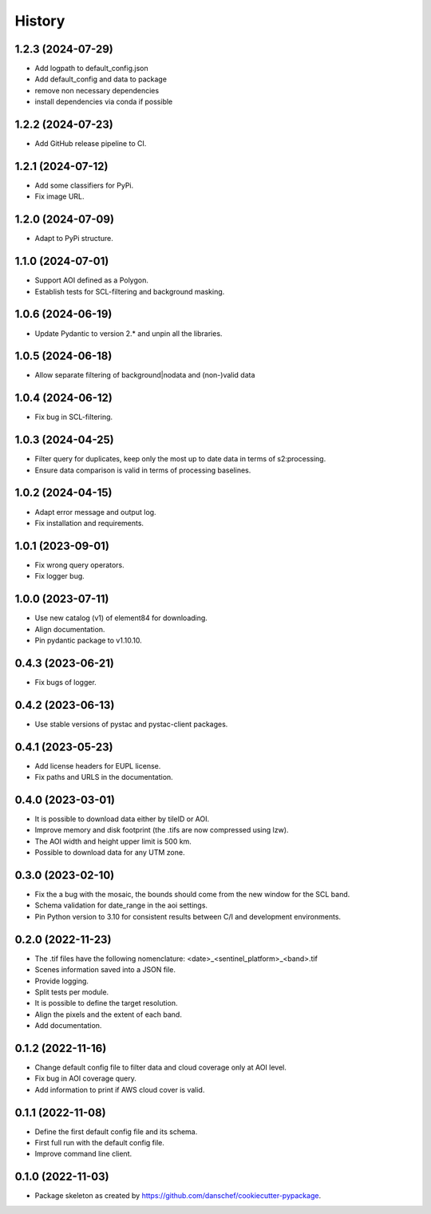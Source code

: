 =======
History
=======

1.2.3 (2024-07-29)
-------------------
* Add logpath to default_config.json
* Add default_config and data to package
* remove non necessary dependencies
* install dependencies via conda if possible

1.2.2 (2024-07-23)
-------------------
* Add GitHub release pipeline to CI.

1.2.1 (2024-07-12)
-------------------
* Add some classifiers for PyPi.
* Fix image URL.

1.2.0 (2024-07-09)
-------------------
* Adapt to PyPi structure.

1.1.0 (2024-07-01)
-------------------
* Support AOI defined as a Polygon.
* Establish tests for SCL-filtering and background masking.

1.0.6 (2024-06-19)
------------------
* Update Pydantic to version 2.* and unpin all the libraries.

1.0.5 (2024-06-18)
------------------
* Allow separate filtering of background|nodata and (non-)valid data

1.0.4 (2024-06-12)
------------------
* Fix bug in SCL-filtering.

1.0.3 (2024-04-25)
------------------
* Filter query for duplicates, keep only the most up to date data in terms of s2:processing.
* Ensure data comparison is valid in terms of processing baselines.

1.0.2 (2024-04-15)
------------------
* Adapt error message and output log.
* Fix installation and requirements.

1.0.1 (2023-09-01)
------------------
* Fix wrong query operators.
* Fix logger bug.

1.0.0 (2023-07-11)
------------------
* Use new catalog (v1) of element84 for downloading.
* Align documentation.
* Pin pydantic package to v1.10.10.

0.4.3 (2023-06-21)
------------------
* Fix bugs of logger.

0.4.2 (2023-06-13)
------------------
* Use stable versions of pystac and pystac-client packages.

0.4.1 (2023-05-23)
------------------
* Add license headers for EUPL license.
* Fix paths and URLS in the documentation.

0.4.0 (2023-03-01)
-------------------
* It is possible to download data either by tileID or AOI.
* Improve memory and disk footprint (the .tifs are now compressed using lzw).
* The AOI width and height upper limit is 500 km.
* Possible to download data for any UTM zone.

0.3.0 (2023-02-10)
------------------
* Fix the a bug with the mosaic, the bounds should come from the new window for the SCL band.
* Schema validation for date_range in the aoi settings.
* Pin Python version to 3.10 for consistent results between C/I and development environments.

0.2.0 (2022-11-23)
------------------
* The .tif files have the following nomenclature: <date>_<sentinel_platform>_<band>.tif
* Scenes information saved into a JSON file.
* Provide logging.
* Split tests per module.
* It is possible to define the target resolution.
* Align the pixels and the extent of each band.
* Add documentation.

0.1.2 (2022-11-16)
------------------
* Change default config file to filter data and cloud coverage only at AOI level.
* Fix bug in AOI coverage query.
* Add information to print if AWS cloud cover is valid.

0.1.1 (2022-11-08)
------------------
* Define the first default config file and its schema.
* First full run with the default config file.
* Improve command line client.

0.1.0 (2022-11-03)
------------------
* Package skeleton as created by https://github.com/danschef/cookiecutter-pypackage.

